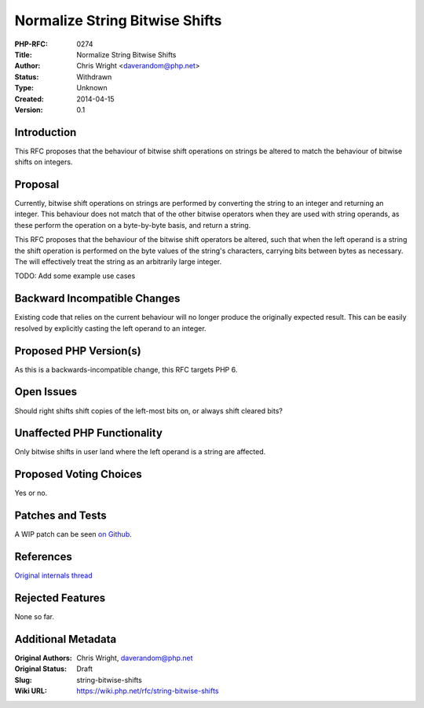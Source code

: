 Normalize String Bitwise Shifts
===============================

:PHP-RFC: 0274
:Title: Normalize String Bitwise Shifts
:Author: Chris Wright <daverandom@php.net>
:Status: Withdrawn
:Type: Unknown
:Created: 2014-04-15
:Version: 0.1

Introduction
------------

This RFC proposes that the behaviour of bitwise shift operations on
strings be altered to match the behaviour of bitwise shifts on integers.

Proposal
--------

Currently, bitwise shift operations on strings are performed by
converting the string to an integer and returning an integer. This
behaviour does not match that of the other bitwise operators when they
are used with string operands, as these perform the operation on a
byte-by-byte basis, and return a string.

This RFC proposes that the behaviour of the bitwise shift operators be
altered, such that when the left operand is a string the shift operation
is performed on the byte values of the string's characters, carrying
bits between bytes as necessary. The will effectively treat the string
as an arbitrarily large integer.

TODO: Add some example use cases

Backward Incompatible Changes
-----------------------------

Existing code that relies on the current behaviour will no longer
produce the originally expected result. This can be easily resolved by
explicitly casting the left operand to an integer.

Proposed PHP Version(s)
-----------------------

As this is a backwards-incompatible change, this RFC targets PHP 6.

Open Issues
-----------

Should right shifts shift copies of the left-most bits on, or always
shift cleared bits?

Unaffected PHP Functionality
----------------------------

Only bitwise shifts in user land where the left operand is a string are
affected.

Proposed Voting Choices
-----------------------

Yes or no.

Patches and Tests
-----------------

A WIP patch can be seen `on
Github <https://github.com/DaveRandom/php-src/compare/string_bitwise_shifts>`__.

References
----------

`Original internals thread <http://news.php.net/php.internals/73681>`__

Rejected Features
-----------------

None so far.

Additional Metadata
-------------------

:Original Authors: Chris Wright, daverandom@php.net
:Original Status: Draft
:Slug: string-bitwise-shifts
:Wiki URL: https://wiki.php.net/rfc/string-bitwise-shifts
